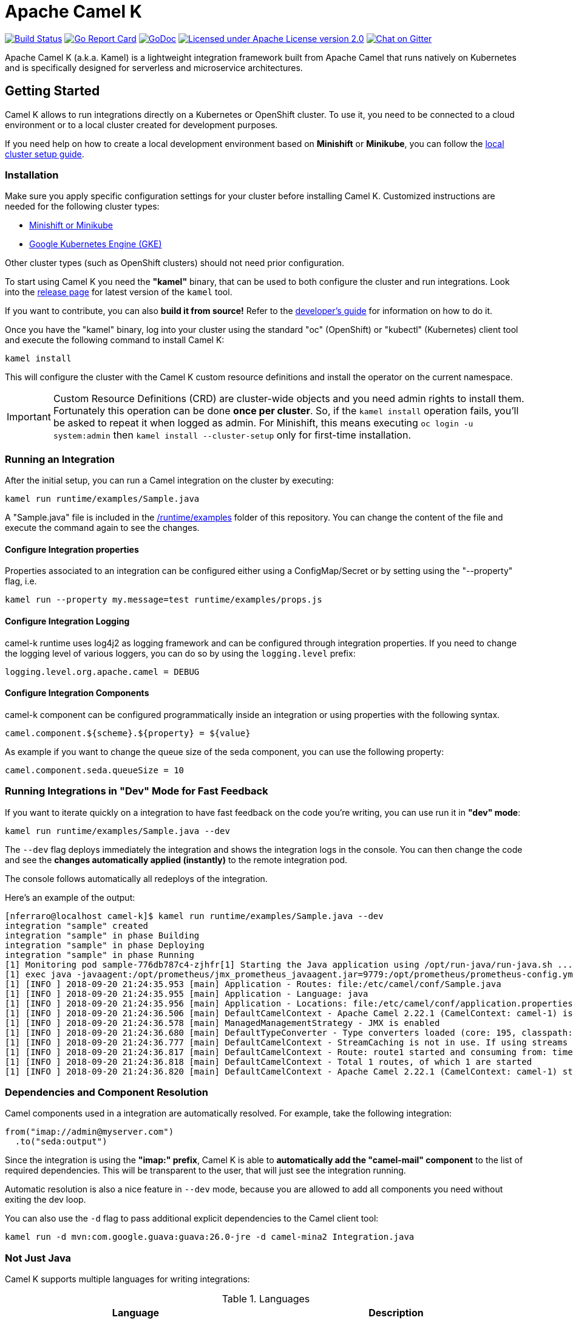 Apache Camel K
==============

image:https://travis-ci.org/apache/camel-k.svg?branch=master["Build Status", link="https://travis-ci.org/apache/camel-k"]
image:https://goreportcard.com/badge/github.com/apache/camel-k["Go Report Card", link="https://goreportcard.com/report/github.com/apache/camel-k"]
image:https://godoc.org/github.com/apache/camel-k?status.svg["GoDoc", link="https://godoc.org/github.com/apache/camel-k"]
image:https://img.shields.io/github/license/openshift/origin.svg?maxAge=2592000["Licensed under Apache License version 2.0", link="https://www.apache.org/licenses/LICENSE-2.0"]
image:https://badges.gitter.im/apache/camel-k.png["Chat on Gitter", link="https://gitter.im/apache/camel-k"]

Apache Camel K (a.k.a. Kamel) is a lightweight integration framework built from Apache Camel that runs natively on Kubernetes and is specifically designed for serverless and microservice architectures.

[[getting-started]]
== Getting Started

Camel K allows to run integrations directly on a Kubernetes or OpenShift cluster.
To use it, you need to be connected to a cloud environment or to a local cluster created for development purposes.

If you need help on how to create a local development environment based on *Minishift* or *Minikube*, you can follow the link:/docs/cluster-setup.adoc[local cluster setup guide].

[[installation]]
=== Installation

Make sure you apply specific configuration settings for your cluster before installing Camel K. Customized instructions are needed for
the following cluster types:

- link:/docs/cluster-setup.adoc[Minishift or Minikube]
- link:/docs/gke-setup.adoc[Google Kubernetes Engine (GKE)]

Other cluster types (such as OpenShift clusters) should not need prior configuration.

To start using Camel K you need the **"kamel"** binary, that can be used to both configure the cluster and run integrations.
Look into the https://github.com/apache/camel-k/releases[release page] for latest version of the `kamel` tool.

If you want to contribute, you can also **build it from source!** Refer to the link:/docs/developers.adoc[developer's guide]
for information on how to do it.

Once you have the "kamel" binary, log into your cluster using the standard "oc" (OpenShift) or "kubectl" (Kubernetes) client tool and execute the following command to install Camel K:

```
kamel install
```

This will configure the cluster with the Camel K custom resource definitions and install the operator on the current namespace.

IMPORTANT: Custom Resource Definitions (CRD) are cluster-wide objects and you need admin rights to install them. Fortunately this
operation can be done *once per cluster*. So, if the `kamel install` operation fails, you'll be asked to repeat it when logged as admin.
For Minishift, this means executing `oc login -u system:admin` then `kamel install --cluster-setup` only for first-time installation.

=== Running an Integration

After the initial setup, you can run a Camel integration on the cluster by executing:

```
kamel run runtime/examples/Sample.java
```

A "Sample.java" file is included in the link:/runtime/examples[/runtime/examples] folder of this repository. You can change the content of the file and execute the command again to see the changes.

==== Configure Integration properties

Properties associated to an integration can be configured either using a ConfigMap/Secret or by setting using the "--property" flag, i.e.

```
kamel run --property my.message=test runtime/examples/props.js
```

==== Configure Integration Logging

camel-k runtime uses log4j2 as logging framework and can be configured through integration properties.
If you need to change the logging level of various loggers, you can do so by using the `logging.level` prefix:

```
logging.level.org.apache.camel = DEBUG
```

==== Configure Integration Components

camel-k component can be configured programmatically inside an integration or using properties with the following syntax.

```
camel.component.${scheme}.${property} = ${value}
```

As example if you want to change the queue size of the seda component, you can use the following property:

```
camel.component.seda.queueSize = 10
```

=== Running Integrations in "Dev" Mode for Fast Feedback

If you want to iterate quickly on a integration to have fast feedback on the code you're writing, you can use run it in **"dev" mode**:

```
kamel run runtime/examples/Sample.java --dev
```

The `--dev` flag deploys immediately the integration and shows the integration logs in the console. You can then change the code and see
the **changes automatically applied (instantly)** to the remote integration pod.

The console follows automatically all redeploys of the integration.

Here's an example of the output:

```
[nferraro@localhost camel-k]$ kamel run runtime/examples/Sample.java --dev
integration "sample" created
integration "sample" in phase Building
integration "sample" in phase Deploying
integration "sample" in phase Running
[1] Monitoring pod sample-776db787c4-zjhfr[1] Starting the Java application using /opt/run-java/run-java.sh ...
[1] exec java -javaagent:/opt/prometheus/jmx_prometheus_javaagent.jar=9779:/opt/prometheus/prometheus-config.yml -XX:+UseParallelGC -XX:GCTimeRatio=4 -XX:AdaptiveSizePolicyWeight=90 -XX:MinHeapFreeRatio=20 -XX:MaxHeapFreeRatio=40 -XX:+ExitOnOutOfMemoryError -cp .:/deployments/* org.apache.camel.k.jvm.Application
[1] [INFO ] 2018-09-20 21:24:35.953 [main] Application - Routes: file:/etc/camel/conf/Sample.java
[1] [INFO ] 2018-09-20 21:24:35.955 [main] Application - Language: java
[1] [INFO ] 2018-09-20 21:24:35.956 [main] Application - Locations: file:/etc/camel/conf/application.properties
[1] [INFO ] 2018-09-20 21:24:36.506 [main] DefaultCamelContext - Apache Camel 2.22.1 (CamelContext: camel-1) is starting
[1] [INFO ] 2018-09-20 21:24:36.578 [main] ManagedManagementStrategy - JMX is enabled
[1] [INFO ] 2018-09-20 21:24:36.680 [main] DefaultTypeConverter - Type converters loaded (core: 195, classpath: 0)
[1] [INFO ] 2018-09-20 21:24:36.777 [main] DefaultCamelContext - StreamCaching is not in use. If using streams then its recommended to enable stream caching. See more details at http://camel.apache.org/stream-caching.html
[1] [INFO ] 2018-09-20 21:24:36.817 [main] DefaultCamelContext - Route: route1 started and consuming from: timer://tick
[1] [INFO ] 2018-09-20 21:24:36.818 [main] DefaultCamelContext - Total 1 routes, of which 1 are started
[1] [INFO ] 2018-09-20 21:24:36.820 [main] DefaultCamelContext - Apache Camel 2.22.1 (CamelContext: camel-1) started in 0.314 seconds

```

=== Dependencies and Component Resolution

Camel components used in a integration are automatically resolved. For example, take the following integration:

```
from("imap://admin@myserver.com")
  .to("seda:output")
```

Since the integration is using the **"imap:" prefix**, Camel K is able to **automatically add the "camel-mail" component** to the list of required dependencies.
This will be transparent to the user, that will just see the integration running.

Automatic resolution is also a nice feature in `--dev` mode, because you are allowed to add all components you need without exiting the dev loop.

You can also use the `-d` flag to pass additional explicit dependencies to the Camel client tool:

```
kamel run -d mvn:com.google.guava:guava:26.0-jre -d camel-mina2 Integration.java
```

=== Not Just Java

Camel K supports multiple languages for writing integrations:

.Languages
[options="header"]
|=======================
| Language			| Description
| Java				| Both integrations in source `.java` files or compiled `.class` file can be run.
| XML				| Integrations written in plain XML DSL are supported (Spring XML or Blueprint not supported).
| Groovy			| Groovy `.groovy` files are supported (experimental).
| JavaScript        | JavaScript `.js` files are supported (experimental).
| Kotlin			| Kotlin Script `.kts` files are supported (experimental).
|=======================

More information about supported languages is provided in the link:docs/languages.adoc[languages guide].

Integrations written in different languages are provided in the link:/runtime/examples[examples] directory.

An example of integration written in JavaScript is the link:/runtime/examples/dns.js[/runtime/examples/dns.js] integration.
Here's the content:

```
// Lookup every second the 'www.google.com' domain name and log the output
from('timer:dns?period=1s')
    .routeId('dns')
    .setHeader('dns.domain')
        .constant('www.google.com')
    .to('dns:ip')
    .to('log:dns');
```

To run it, you need just to execute:

```
kamel run runtime/examples/dns.js
```

=== Traits

The details of how the integration is mapped into Kubernetes resources can be *customized using traits*.
More information is provided in the link:docs/traits.adoc[traits section].

=== Monitoring the Status

Camel K integrations follow a lifecycle composed of several steps before getting into the `Running` state.
You can check the status of all integrations by executing the following command:

```
kamel get
```

[[contributing]]
== Contributing

We love contributions and we want to make Camel K great!

Contributing is easy, just take a look at our link:/docs/developers.adoc[developer's guide].

[[uninstalling]]
== Uninstalling

If you really need to, it is possible to completely uninstall Camel K from OpenShift or Kubernetes with the following command, using the "oc" or "kubectl" tool:

```
# kubectl on plain Kubernetes
oc delete all,pvc,configmap,rolebindings,clusterrolebindings,secrets,sa,roles,clusterroles,crd -l 'app=camel-k'
```

[[licensing]]
== Licensing

This software is licensed under the terms you may find in the file named LICENSE in this directory.
